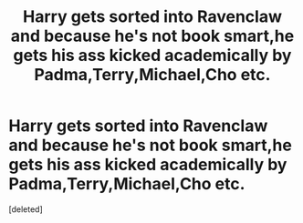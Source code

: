 #+TITLE: Harry gets sorted into Ravenclaw and because he's not book smart,he gets his ass kicked academically by Padma,Terry,Michael,Cho etc.

* Harry gets sorted into Ravenclaw and because he's not book smart,he gets his ass kicked academically by Padma,Terry,Michael,Cho etc.
:PROPERTIES:
:Score: 1
:DateUnix: 1553707938.0
:DateShort: 2019-Mar-27
:FlairText: Request
:END:
[deleted]

